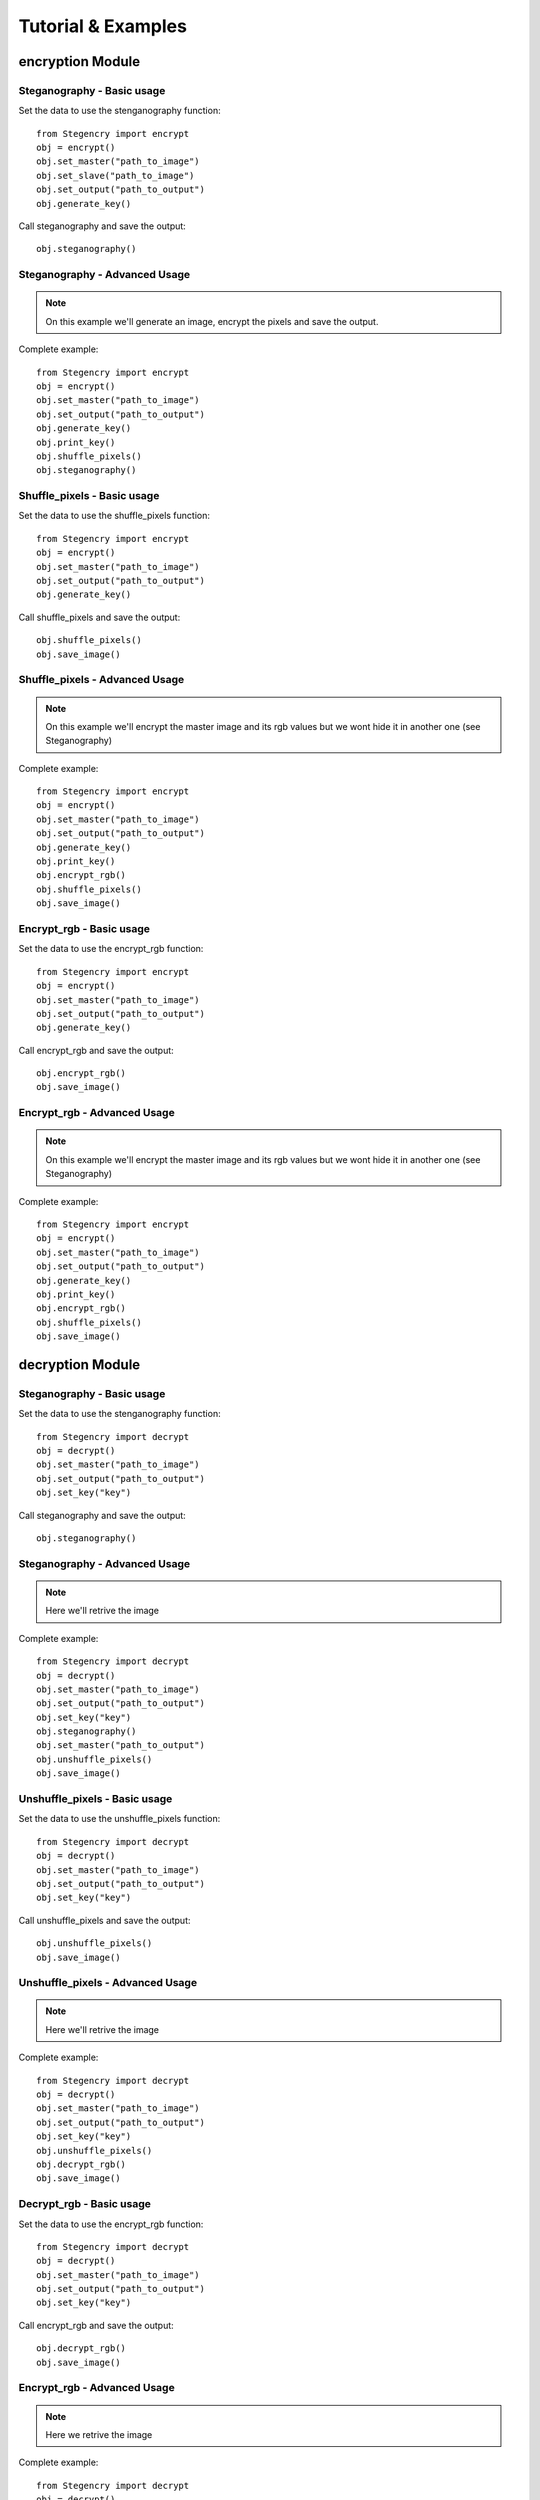 Tutorial & Examples
===================

encryption Module
-----------------

Steganography - Basic usage
^^^^^^^^^^^^^^^^^^^^^^^^^^^

Set the data to use the stenganography function::

    from Stegencry import encrypt
    obj = encrypt()
    obj.set_master("path_to_image")
    obj.set_slave("path_to_image")
    obj.set_output("path_to_output")
    obj.generate_key()

Call steganography and save the output::

    obj.steganography()

Steganography - Advanced Usage
^^^^^^^^^^^^^^^^^^^^^^^^^^^^^^

.. note:: On this example we'll generate an image, encrypt the pixels and save the output.

Complete example::

    from Stegencry import encrypt
    obj = encrypt()
    obj.set_master("path_to_image")
    obj.set_output("path_to_output")
    obj.generate_key()
    obj.print_key()
    obj.shuffle_pixels()
    obj.steganography()


Shuffle_pixels - Basic usage
^^^^^^^^^^^^^^^^^^^^^^^^^^^^

Set the data to use the shuffle_pixels function::

    from Stegencry import encrypt
    obj = encrypt()
    obj.set_master("path_to_image")
    obj.set_output("path_to_output")
    obj.generate_key()

Call shuffle_pixels and save the output::

    obj.shuffle_pixels()
    obj.save_image()

Shuffle_pixels - Advanced Usage
^^^^^^^^^^^^^^^^^^^^^^^^^^^^^^^

.. note:: On this example we'll encrypt the master image and its rgb values but we wont hide it in another one (see Steganography)

Complete example::

    from Stegencry import encrypt
    obj = encrypt()
    obj.set_master("path_to_image")
    obj.set_output("path_to_output")
    obj.generate_key()
    obj.print_key()
    obj.encrypt_rgb()
    obj.shuffle_pixels()
    obj.save_image()

Encrypt_rgb - Basic usage
^^^^^^^^^^^^^^^^^^^^^^^^^

Set the data to use the encrypt_rgb function::

    from Stegencry import encrypt
    obj = encrypt()
    obj.set_master("path_to_image")
    obj.set_output("path_to_output")
    obj.generate_key()

Call encrypt_rgb and save the output::

    obj.encrypt_rgb()
    obj.save_image()

Encrypt_rgb - Advanced Usage
^^^^^^^^^^^^^^^^^^^^^^^^^^^^

.. note:: On this example we'll encrypt the master image and its rgb values but we wont hide it in another one (see Steganography)

Complete example::

    from Stegencry import encrypt
    obj = encrypt()
    obj.set_master("path_to_image")
    obj.set_output("path_to_output")
    obj.generate_key()
    obj.print_key()
    obj.encrypt_rgb()
    obj.shuffle_pixels()
    obj.save_image()

decryption Module
-----------------

Steganography - Basic usage
^^^^^^^^^^^^^^^^^^^^^^^^^^^

Set the data to use the stenganography function::

    from Stegencry import decrypt
    obj = decrypt()
    obj.set_master("path_to_image")
    obj.set_output("path_to_output")
    obj.set_key("key")

Call steganography and save the output::

    obj.steganography()

Steganography - Advanced Usage
^^^^^^^^^^^^^^^^^^^^^^^^^^^^^^

.. note:: Here we'll retrive the image

Complete example::

    from Stegencry import decrypt
    obj = decrypt()
    obj.set_master("path_to_image")
    obj.set_output("path_to_output")
    obj.set_key("key")
    obj.steganography()
    obj.set_master("path_to_output")
    obj.unshuffle_pixels()
    obj.save_image()


Unshuffle_pixels - Basic usage
^^^^^^^^^^^^^^^^^^^^^^^^^^^^

Set the data to use the unshuffle_pixels function::

    from Stegencry import decrypt
    obj = decrypt()
    obj.set_master("path_to_image")
    obj.set_output("path_to_output")
    obj.set_key("key")

Call unshuffle_pixels and save the output::

    obj.unshuffle_pixels()
    obj.save_image()

Unshuffle_pixels - Advanced Usage
^^^^^^^^^^^^^^^^^^^^^^^^^^^^^^^

.. note:: Here we'll retrive the image

Complete example::

    from Stegencry import decrypt
    obj = decrypt()
    obj.set_master("path_to_image")
    obj.set_output("path_to_output")
    obj.set_key("key")
    obj.unshuffle_pixels()
    obj.decrypt_rgb()
    obj.save_image()

Decrypt_rgb - Basic usage
^^^^^^^^^^^^^^^^^^^^^^^^^

Set the data to use the encrypt_rgb function::

    from Stegencry import decrypt
    obj = decrypt()
    obj.set_master("path_to_image")
    obj.set_output("path_to_output")
    obj.set_key("key")

Call encrypt_rgb and save the output::

    obj.decrypt_rgb()
    obj.save_image()

Encrypt_rgb - Advanced Usage
^^^^^^^^^^^^^^^^^^^^^^^^^^^^

.. note:: Here we retrive the image

Complete example::

    from Stegencry import decrypt
    obj = decrypt()
    obj.set_master("path_to_image")
    obj.set_output("path_to_output")
    obj.set_key("key")
    obj.unshuffle_pixels()
    obj.decrypt_rgb()
    obj.save_image()